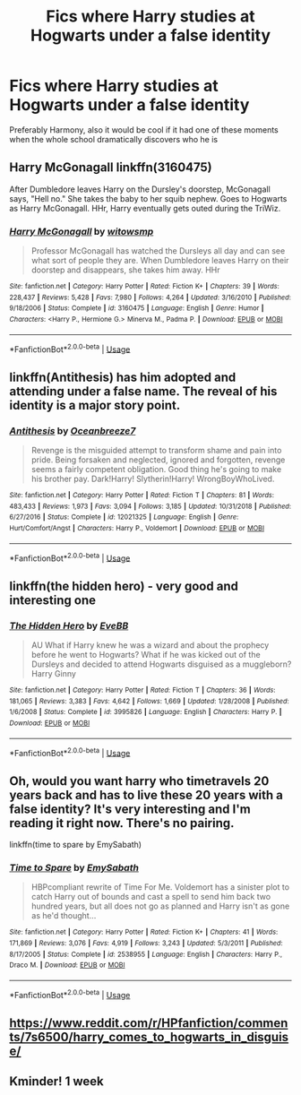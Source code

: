 #+TITLE: Fics where Harry studies at Hogwarts under a false identity

* Fics where Harry studies at Hogwarts under a false identity
:PROPERTIES:
:Author: liamol03
:Score: 16
:DateUnix: 1577996180.0
:DateShort: 2020-Jan-02
:FlairText: Request
:END:
Preferably Harmony, also it would be cool if it had one of these moments when the whole school dramatically discovers who he is


** Harry McGonagall linkffn(3160475)

After Dumbledore leaves Harry on the Dursley's doorstep, McGonagall says, "Hell no." She takes the baby to her squib nephew. Goes to Hogwarts as Harry McGonagall. HHr, Harry eventually gets outed during the TriWiz.
:PROPERTIES:
:Author: streakermaximus
:Score: 3
:DateUnix: 1578001451.0
:DateShort: 2020-Jan-03
:END:

*** [[https://www.fanfiction.net/s/3160475/1/][*/Harry McGonagall/*]] by [[https://www.fanfiction.net/u/983103/witowsmp][/witowsmp/]]

#+begin_quote
  Professor McGonagall has watched the Dursleys all day and can see what sort of people they are. When Dumbledore leaves Harry on their doorstep and disappears, she takes him away. HHr
#+end_quote

^{/Site/:} ^{fanfiction.net} ^{*|*} ^{/Category/:} ^{Harry} ^{Potter} ^{*|*} ^{/Rated/:} ^{Fiction} ^{K+} ^{*|*} ^{/Chapters/:} ^{39} ^{*|*} ^{/Words/:} ^{228,437} ^{*|*} ^{/Reviews/:} ^{5,428} ^{*|*} ^{/Favs/:} ^{7,980} ^{*|*} ^{/Follows/:} ^{4,264} ^{*|*} ^{/Updated/:} ^{3/16/2010} ^{*|*} ^{/Published/:} ^{9/18/2006} ^{*|*} ^{/Status/:} ^{Complete} ^{*|*} ^{/id/:} ^{3160475} ^{*|*} ^{/Language/:} ^{English} ^{*|*} ^{/Genre/:} ^{Humor} ^{*|*} ^{/Characters/:} ^{<Harry} ^{P.,} ^{Hermione} ^{G.>} ^{Minerva} ^{M.,} ^{Padma} ^{P.} ^{*|*} ^{/Download/:} ^{[[http://www.ff2ebook.com/old/ffn-bot/index.php?id=3160475&source=ff&filetype=epub][EPUB]]} ^{or} ^{[[http://www.ff2ebook.com/old/ffn-bot/index.php?id=3160475&source=ff&filetype=mobi][MOBI]]}

--------------

*FanfictionBot*^{2.0.0-beta} | [[https://github.com/tusing/reddit-ffn-bot/wiki/Usage][Usage]]
:PROPERTIES:
:Author: FanfictionBot
:Score: 1
:DateUnix: 1578001463.0
:DateShort: 2020-Jan-03
:END:


** linkffn(Antithesis) has him adopted and attending under a false name. The reveal of his identity is a major story point.
:PROPERTIES:
:Author: Shadowclonier
:Score: 3
:DateUnix: 1578024942.0
:DateShort: 2020-Jan-03
:END:

*** [[https://www.fanfiction.net/s/12021325/1/][*/Antithesis/*]] by [[https://www.fanfiction.net/u/2317158/Oceanbreeze7][/Oceanbreeze7/]]

#+begin_quote
  Revenge is the misguided attempt to transform shame and pain into pride. Being forsaken and neglected, ignored and forgotten, revenge seems a fairly competent obligation. Good thing he's going to make his brother pay. Dark!Harry! Slytherin!Harry! WrongBoyWhoLived.
#+end_quote

^{/Site/:} ^{fanfiction.net} ^{*|*} ^{/Category/:} ^{Harry} ^{Potter} ^{*|*} ^{/Rated/:} ^{Fiction} ^{T} ^{*|*} ^{/Chapters/:} ^{81} ^{*|*} ^{/Words/:} ^{483,433} ^{*|*} ^{/Reviews/:} ^{1,973} ^{*|*} ^{/Favs/:} ^{3,094} ^{*|*} ^{/Follows/:} ^{3,185} ^{*|*} ^{/Updated/:} ^{10/31/2018} ^{*|*} ^{/Published/:} ^{6/27/2016} ^{*|*} ^{/Status/:} ^{Complete} ^{*|*} ^{/id/:} ^{12021325} ^{*|*} ^{/Language/:} ^{English} ^{*|*} ^{/Genre/:} ^{Hurt/Comfort/Angst} ^{*|*} ^{/Characters/:} ^{Harry} ^{P.,} ^{Voldemort} ^{*|*} ^{/Download/:} ^{[[http://www.ff2ebook.com/old/ffn-bot/index.php?id=12021325&source=ff&filetype=epub][EPUB]]} ^{or} ^{[[http://www.ff2ebook.com/old/ffn-bot/index.php?id=12021325&source=ff&filetype=mobi][MOBI]]}

--------------

*FanfictionBot*^{2.0.0-beta} | [[https://github.com/tusing/reddit-ffn-bot/wiki/Usage][Usage]]
:PROPERTIES:
:Author: FanfictionBot
:Score: 2
:DateUnix: 1578024949.0
:DateShort: 2020-Jan-03
:END:


** linkffn(the hidden hero) - very good and interesting one
:PROPERTIES:
:Author: Sharedo
:Score: 2
:DateUnix: 1578011508.0
:DateShort: 2020-Jan-03
:END:

*** [[https://www.fanfiction.net/s/3995826/1/][*/The Hidden Hero/*]] by [[https://www.fanfiction.net/u/472737/EveBB][/EveBB/]]

#+begin_quote
  AU What if Harry knew he was a wizard and about the prophecy before he went to Hogwarts? What if he was kicked out of the Dursleys and decided to attend Hogwarts disguised as a muggleborn? Harry Ginny
#+end_quote

^{/Site/:} ^{fanfiction.net} ^{*|*} ^{/Category/:} ^{Harry} ^{Potter} ^{*|*} ^{/Rated/:} ^{Fiction} ^{T} ^{*|*} ^{/Chapters/:} ^{36} ^{*|*} ^{/Words/:} ^{181,065} ^{*|*} ^{/Reviews/:} ^{3,383} ^{*|*} ^{/Favs/:} ^{4,642} ^{*|*} ^{/Follows/:} ^{1,669} ^{*|*} ^{/Updated/:} ^{1/28/2008} ^{*|*} ^{/Published/:} ^{1/6/2008} ^{*|*} ^{/Status/:} ^{Complete} ^{*|*} ^{/id/:} ^{3995826} ^{*|*} ^{/Language/:} ^{English} ^{*|*} ^{/Characters/:} ^{Harry} ^{P.} ^{*|*} ^{/Download/:} ^{[[http://www.ff2ebook.com/old/ffn-bot/index.php?id=3995826&source=ff&filetype=epub][EPUB]]} ^{or} ^{[[http://www.ff2ebook.com/old/ffn-bot/index.php?id=3995826&source=ff&filetype=mobi][MOBI]]}

--------------

*FanfictionBot*^{2.0.0-beta} | [[https://github.com/tusing/reddit-ffn-bot/wiki/Usage][Usage]]
:PROPERTIES:
:Author: FanfictionBot
:Score: 6
:DateUnix: 1578011525.0
:DateShort: 2020-Jan-03
:END:


** Oh, would you want harry who timetravels 20 years back and has to live these 20 years with a false identity? It's very interesting and I'm reading it right now. There's no pairing.

linkffn(time to spare by EmySabath)
:PROPERTIES:
:Author: Sharedo
:Score: 2
:DateUnix: 1578093875.0
:DateShort: 2020-Jan-04
:END:

*** [[https://www.fanfiction.net/s/2538955/1/][*/Time to Spare/*]] by [[https://www.fanfiction.net/u/731373/EmySabath][/EmySabath/]]

#+begin_quote
  HBPcompliant rewrite of Time For Me. Voldemort has a sinister plot to catch Harry out of bounds and cast a spell to send him back two hundred years, but all does not go as planned and Harry isn't as gone as he'd thought...
#+end_quote

^{/Site/:} ^{fanfiction.net} ^{*|*} ^{/Category/:} ^{Harry} ^{Potter} ^{*|*} ^{/Rated/:} ^{Fiction} ^{K+} ^{*|*} ^{/Chapters/:} ^{41} ^{*|*} ^{/Words/:} ^{171,869} ^{*|*} ^{/Reviews/:} ^{3,076} ^{*|*} ^{/Favs/:} ^{4,919} ^{*|*} ^{/Follows/:} ^{3,243} ^{*|*} ^{/Updated/:} ^{5/3/2011} ^{*|*} ^{/Published/:} ^{8/17/2005} ^{*|*} ^{/Status/:} ^{Complete} ^{*|*} ^{/id/:} ^{2538955} ^{*|*} ^{/Language/:} ^{English} ^{*|*} ^{/Characters/:} ^{Harry} ^{P.,} ^{Draco} ^{M.} ^{*|*} ^{/Download/:} ^{[[http://www.ff2ebook.com/old/ffn-bot/index.php?id=2538955&source=ff&filetype=epub][EPUB]]} ^{or} ^{[[http://www.ff2ebook.com/old/ffn-bot/index.php?id=2538955&source=ff&filetype=mobi][MOBI]]}

--------------

*FanfictionBot*^{2.0.0-beta} | [[https://github.com/tusing/reddit-ffn-bot/wiki/Usage][Usage]]
:PROPERTIES:
:Author: FanfictionBot
:Score: 2
:DateUnix: 1578093891.0
:DateShort: 2020-Jan-04
:END:


** [[https://www.reddit.com/r/HPfanfiction/comments/7s6500/harry_comes_to_hogwarts_in_disguise/]]
:PROPERTIES:
:Author: Sharedo
:Score: 1
:DateUnix: 1578012621.0
:DateShort: 2020-Jan-03
:END:


** Kminder! 1 week
:PROPERTIES:
:Score: 1
:DateUnix: 1578016223.0
:DateShort: 2020-Jan-03
:END:
